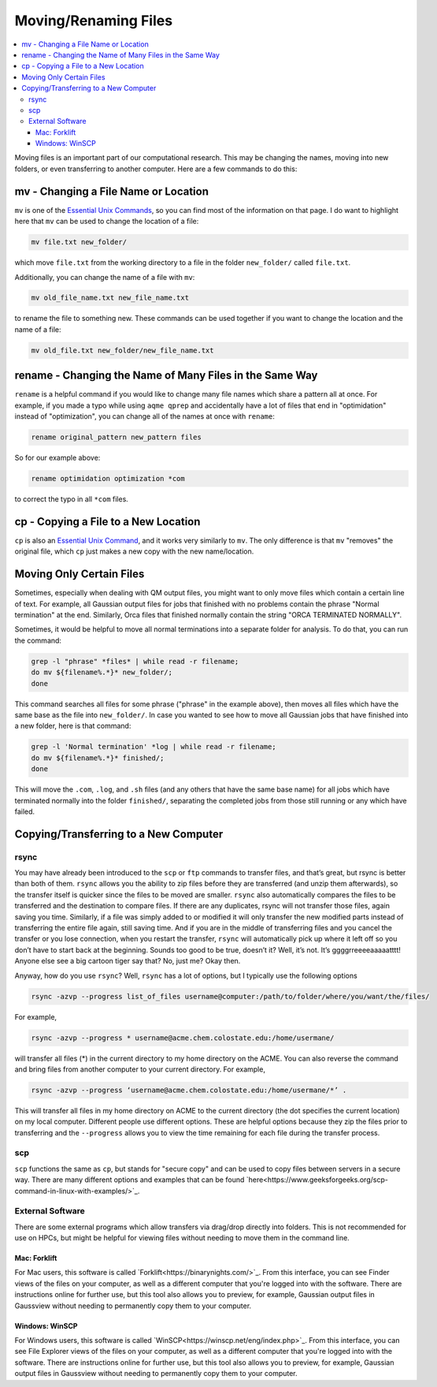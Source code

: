 =========================
Moving/Renaming Files
=========================

.. contents::
    :local:

Moving files is an important part of our computational research.
This may be changing the names, moving into new folders, or even 
transferring to another computer. Here are a few commands to do this:

mv - Changing a File Name or Location
**************************************

``mv`` is one of the `Essential Unix Commands <https://csu-theory-suite.github.io/theory-suite-wiki/computing_resources/essential_unix_commands.html>`_, 
so you can find most of the information on that page.
I do want to highlight here that ``mv`` can be used to change the 
location of a file:

.. code:: shell

    mv file.txt new_folder/ 

which move ``file.txt`` from the working directory to a file in 
the folder ``new_folder/`` called ``file.txt``. 

Additionally, you can change the name of a file with ``mv``:

.. code:: shell 

    mv old_file_name.txt new_file_name.txt 

to rename the file to something new. These commands can be used together 
if you want to change the location and the name of a file:

.. code:: shell

    mv old_file.txt new_folder/new_file_name.txt


rename - Changing the Name of Many Files in the Same Way 
********************************************************

``rename`` is a helpful command if you would like to change many file names 
which share a pattern all at once. For example, if you made a typo while 
using ``aqme qprep`` and accidentally have a lot of files that end in 
"optimidation" instead of "optimization", you can change all of the names 
at once with ``rename``:

.. code:: shell

    rename original_pattern new_pattern files 

So for our example above:

.. code:: shell

    rename optimidation optimization *com

to correct the typo in all ``*com`` files. 

cp - Copying a File to a New Location 
**************************************

``cp`` is also an `Essential Unix Command <https://csu-theory-suite.github.io/theory-suite-wiki/computing_resources/essential_unix_commands.html>`_, 
and it works very similarly to ``mv``. The only difference is that ``mv`` 
"removes" the original file, which ``cp`` just makes a new copy with the new 
name/location.

Moving Only Certain Files
***************************

Sometimes, especially when dealing with QM output files,
you might want to only move files which contain a 
certain line of text. For example, all Gaussian output
files for jobs that finished with no problems contain 
the phrase "Normal termination" at the end. Similarly, 
Orca files that finished normally contain the string 
"ORCA TERMINATED NORMALLY".

Sometimes, it would be helpful to move all normal terminations 
into a separate folder for analysis. To do that, you can run
the command:

.. code:: shell

    grep -l "phrase" *files* | while read -r filename; 
    do mv ${filename%.*}* new_folder/; 
    done

This command searches all files for some phrase ("phrase" in 
the example above), then moves all files which have the same 
base as the file into ``new_folder/``. In case you wanted 
to see how to move all Gaussian jobs that have finished into a 
new folder, here is that command:

.. code:: shell

    grep -l 'Normal termination' *log | while read -r filename; 
    do mv ${filename%.*}* finished/; 
    done

This will move the ``.com``, ``.log``, and ``.sh`` files 
(and any others that have the same base name) for 
all jobs which have terminated normally into the folder 
``finished/``, separating the completed jobs from those still 
running or any which have failed.


Copying/Transferring to a New Computer 
***************************************

rsync
+++++

You may have already been introduced to the ``scp`` or ``ftp``
commands to transfer files, and that’s great, but rsync is better
than both of them. ``rsync`` allows you the ability to zip files
before they are transferred (and unzip them afterwards), so the
transfer itself is quicker since the files to be moved are smaller.
``rsync`` also automatically compares the files to be transferred
and the destination to compare files. If there are any duplicates,
rsync will not transfer those files, again saving you time.
Similarly, if a file was simply added to or modified it will only
transfer the new modified parts instead of transferring the entire
file again, still saving time. And if you are in the middle of
transferring files and you cancel the transfer or you lose
connection, when you restart the transfer, ``rsync`` will
automatically pick up where it left off so you don’t have to start
back at the beginning. Sounds too good to be true, doesn’t it?
Well, it’s not. It’s ggggrreeeeaaaaatttt! Anyone else see a big
cartoon tiger say that? No, just me? Okay then.

Anyway, how do you use ``rsync``? Well, ``rsync`` has a lot of
options, but I typically use the following options

.. code:: shell

    rsync -azvp --progress list_of_files username@computer:/path/to/folder/where/you/want/the/files/

For example,

.. code:: shell

    rsync -azvp --progress * username@acme.chem.colostate.edu:/home/usermane/

will transfer all files (*) in the current directory to my home
directory on the ACME. You can also reverse the command and bring
files from another computer to your current directory. For example,

.. code:: shell

    rsync -azvp --progress ‘username@acme.chem.colostate.edu:/home/usermane/*’ .

This will transfer all files in my home directory on ACME
to the current directory (the dot specifies the current location)
on my local computer. Different people use different options. These
are helpful options because they zip the files prior to transferring
and the ``--progress`` allows you to view the time remaining for
each file during the transfer process.

scp 
++++

``scp`` functions the same as ``cp``, but stands for "secure copy" and can be used 
to copy files between servers in a secure way. There are many different options 
and examples that can be found `here<https://www.geeksforgeeks.org/scp-command-in-linux-with-examples/>`_.

External Software
++++++++++++++++++

There are some external programs which allow transfers via drag/drop 
directly into folders. This is not recommended for use on HPCs, but 
might be helpful for viewing files without needing to move them in the 
command line.

Mac: Forklift
^^^^^^^^^^^^^

For Mac users, this software is called `Forklift<https://binarynights.com/>`_.
From this interface, you can see Finder views of the files on your computer, 
as well as a different computer that you're logged into with the software. 
There are instructions online for further use, but this tool also 
allows you to preview, for example, Gaussian output files in Gaussview without 
needing to permanently copy them to your computer.

Windows: WinSCP
^^^^^^^^^^^^^^^

For Windows users, this software is called `WinSCP<https://winscp.net/eng/index.php>`_.
From this interface, you can see File Explorer views of the files on your 
computer, as well as a different computer that you're logged into with the 
software. There are instructions online for further use, but this tool also 
allows you to preview, for example, Gaussian output files in Gaussview without 
needing to permanently copy them to your computer.